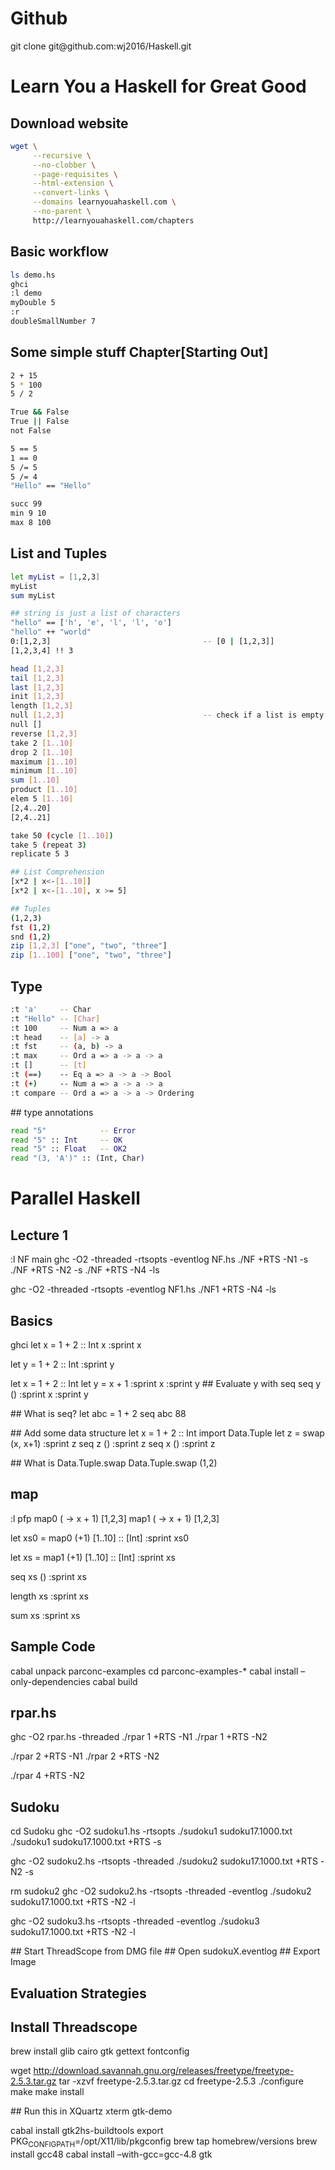* Github
git clone git@github.com:wj2016/Haskell.git

* Learn You a Haskell for Great Good
** Download website
#+BEGIN_SRC sh
wget \
     --recursive \
     --no-clobber \
     --page-requisites \
     --html-extension \
     --convert-links \
     --domains learnyouahaskell.com \
     --no-parent \
     http://learnyouahaskell.com/chapters
#+END_SRC

** Basic workflow
#+BEGIN_SRC sh
ls demo.hs
ghci
:l demo
myDouble 5
:r
doubleSmallNumber 7
#+END_SRC

** Some simple stuff Chapter[Starting Out]
#+BEGIN_SRC sh
2 + 15
5 * 100
5 / 2

True && False
True || False
not False

5 == 5
1 == 0
5 /= 5
5 /= 4
"Hello" == "Hello"

succ 99
min 9 10
max 8 100
#+END_SRC

** List and Tuples
#+BEGIN_SRC sh
let myList = [1,2,3]
myList
sum myList

## string is just a list of characters
"hello" == ['h', 'e', 'l', 'l', 'o']
"hello" ++ "world"
0:[1,2,3]                                  -- [0 | [1,2,3]]
[1,2,3,4] !! 3

head [1,2,3]
tail [1,2,3]
last [1,2,3]
init [1,2,3]
length [1,2,3]
null [1,2,3]                               -- check if a list is empty
null []
reverse [1,2,3]
take 2 [1..10]
drop 2 [1..10]
maximum [1..10]
minimum [1..10]
sum [1..10]
product [1..10]
elem 5 [1..10]
[2,4..20]
[2,4..21]

take 50 (cycle [1..10])
take 5 (repeat 3)
replicate 5 3

## List Comprehension
[x*2 | x<-[1..10]]
[x*2 | x<-[1..10], x >= 5]

## Tuples
(1,2,3)
fst (1,2)
snd (1,2)
zip [1,2,3] ["one", "two", "three"]
zip [1..100] ["one", "two", "three"]
#+END_SRC
** Type
#+BEGIN_SRC sh
:t 'a'     -- Char
:t "Hello" -- [Char]
:t 100     -- Num a => a
:t head    -- [a] -> a
:t fst     -- (a, b) -> a
:t max     -- Ord a => a -> a -> a
:t []      -- [t]
:t (==)    -- Eq a => a -> a -> Bool
:t (+)     -- Num a => a -> a -> a
:t compare -- Ord a => a -> a -> Ordering
#+END_SRC

## type annotations
#+BEGIN_SRC sh
read "5"            -- Error
read "5" :: Int     -- OK
read "5" :: Float   -- OK2
read "(3, 'A')" :: (Int, Char)
#+END_SRC

* Parallel Haskell
** Lecture 1
:l NF
main
ghc -O2 -threaded -rtsopts -eventlog NF.hs
./NF +RTS -N1 -s
./NF +RTS -N2 -s
./NF +RTS -N4 -ls

ghc -O2 -threaded -rtsopts -eventlog NF1.hs
./NF1 +RTS -N4 -ls

** Basics
ghci
let x = 1 + 2 :: Int
x
:sprint x

let y = 1 + 2 :: Int
:sprint y

let x = 1 + 2 :: Int
let y = x + 1
:sprint x
:sprint y
## Evaluate y with seq
seq y ()
:sprint x
:sprint y

## What is seq?
let abc = 1 + 2
seq abc 88

## Add some data structure
let x = 1 + 2 :: Int
import Data.Tuple
let z = swap (x, x+1)
:sprint z
seq z ()
:sprint z
seq x ()
:sprint z

## What is Data.Tuple.swap
Data.Tuple.swap (1,2)
** map
:l pfp
map0 (\x -> x + 1) [1,2,3]
map1 (\x -> x + 1) [1,2,3]

let xs0 = map0 (+1) [1..10] :: [Int]
:sprint xs0

let xs = map1 (+1) [1..10] :: [Int]
:sprint xs

seq xs ()
:sprint xs

length xs
:sprint xs

sum xs
:sprint xs

** Sample Code
cabal unpack parconc-examples
cd parconc-examples-*
cabal install --only-dependencies
cabal build

** rpar.hs
ghc -O2 rpar.hs -threaded
./rpar 1 +RTS -N1
./rpar 1 +RTS -N2

./rpar 2 +RTS -N1
./rpar 2 +RTS -N2

./rpar 4 +RTS -N2

** Sudoku
cd Sudoku
ghc -O2 sudoku1.hs -rtsopts
./sudoku1 sudoku17.1000.txt
./sudoku1 sudoku17.1000.txt +RTS -s

ghc -O2 sudoku2.hs -rtsopts -threaded
./sudoku2 sudoku17.1000.txt +RTS -N2 -s

rm sudoku2
ghc -O2 sudoku2.hs -rtsopts -threaded -eventlog
./sudoku2 sudoku17.1000.txt +RTS -N2 -l

ghc -O2 sudoku3.hs -rtsopts -threaded -eventlog
./sudoku3 sudoku17.1000.txt +RTS -N2 -l

## Start ThreadScope from DMG file
## Open sudokuX.eventlog
## Export Image
** Evaluation Strategies

** Install Threadscope
brew install glib cairo gtk gettext fontconfig

wget http://download.savannah.gnu.org/releases/freetype/freetype-2.5.3.tar.gz
tar -xzvf freetype-2.5.3.tar.gz
cd freetype-2.5.3
./configure
make
make install

## Run this in XQuartz xterm
gtk-demo

cabal install gtk2hs-buildtools
export PKG_CONFIG_PATH=/opt/X11/lib/pkgconfig
brew tap homebrew/versions
brew install gcc48
cabal install --with-gcc=gcc-4.8 gtk

